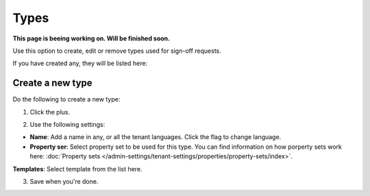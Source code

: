 Types
=============================================

**This page is beeing working on. Will be finished soon.**

Use this option to create, edit or remove types used for sign-off requests.

If you have created any, they will be listed here:

.. image:: sign-off-types-list.png

Create a new type
*********************
Do the following to create a new type:

1. Click the plus.

.. image:: sign-off-types-clickplus.png

2. Use the following settings:

.. image:: sign-off-types-settings.png

+ **Name**: Add a name in any, or all the tenant languages. Click the flag to change language.
+ **Property ser**: Select property set to be used for this type. You can find information on how porperty sets work here: :doc:`Property sets </admin-settings/tenant-settings/properties/property-sets/index>`.
**Templates**: Select template from the list here.

3. Save when you're done.

